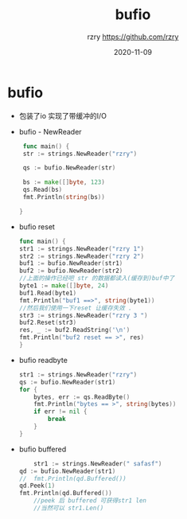 #+TITLE:     bufio
#+AUTHOR:    rzry https://github.com/rzry
#+EMAIL:     rzry36008@ccie.lol
#+DATE:      2020-11-09
#+LANGUAGE:  en


* bufio
  - 包装了io 实现了带缓冲的I/O

  - bufio - NewReader
    #+begin_src go
    func main() {
	str := strings.NewReader("rzry")

	qs := bufio.NewReader(str)

	bs := make([]byte, 123)
	qs.Read(bs)
	fmt.Println(string(bs))

   }
    #+end_src

  - bufio reset
    #+begin_src go
    func main() {
	str1 := strings.NewReader("rzry 1")
	str2 := strings.NewReader("rzry 2")
	buf1 := bufio.NewReader(str1)
	buf2 := bufio.NewReader(str2)
	//上面的操作已经吧 str 的数据都读入(缓存到)buf中了
	byte1 := make([]byte, 24)
	buf1.Read(byte1)
	fmt.Println("buf1 ==>", string(byte1))
	//然后我们使用一下reset 让缓存失效 .
	str3 := strings.NewReader("rzry 3 ")
	buf2.Reset(str3)
	res, _ := buf2.ReadString('\n')
	fmt.Println("buf2 reset == >", res)
    }
    #+end_src
  - bufio readbyte
    #+begin_src go
	str1 := strings.NewReader("rzry")
	qs := bufio.NewReader(str1)
	for {
		bytes, err := qs.ReadByte()
		fmt.Println("bytes == >", string(bytes))
		if err != nil {
			break
		}
	}
    #+end_src

  - bufio buffered
    #+begin_src go
    	str1 := strings.NewReader(" safasf")
	qd := bufio.NewReader(str1)
	//	fmt.Println(qd.Buffered())
	qd.Peek(1)
	fmt.Println(qd.Buffered())
        //peek 后 buffered 可获得str1 len
        //当然可以 str1.Len()
    #+end_src
